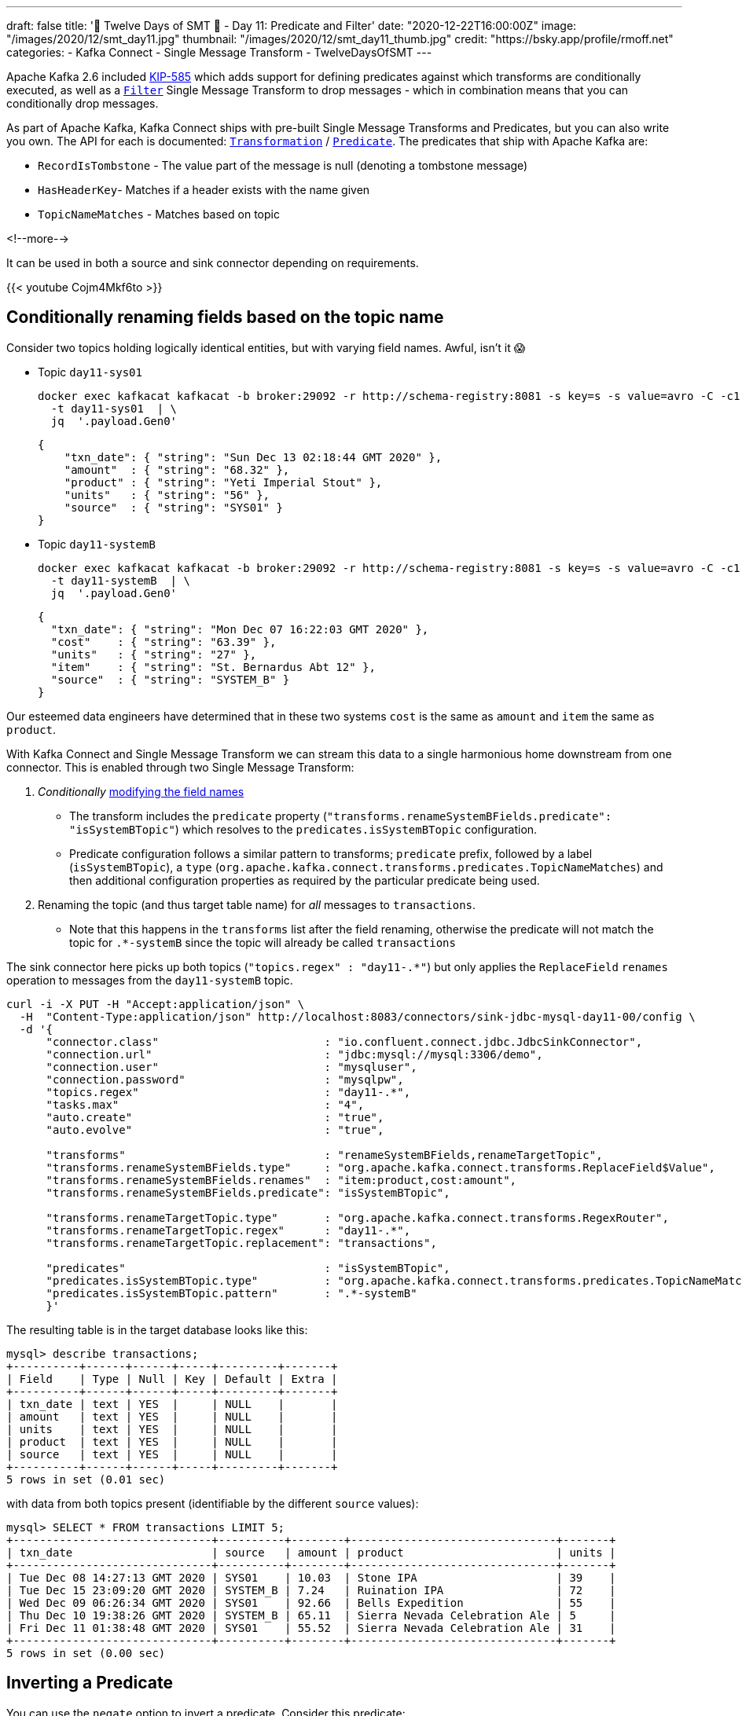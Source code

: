---
draft: false
title: '🎄 Twelve Days of SMT 🎄 - Day 11: Predicate and Filter'
date: "2020-12-22T16:00:00Z"
image: "/images/2020/12/smt_day11.jpg"
thumbnail: "/images/2020/12/smt_day11_thumb.jpg"
credit: "https://bsky.app/profile/rmoff.net"
categories:
- Kafka Connect
- Single Message Transform
- TwelveDaysOfSMT
---

:source-highlighter: rouge
:icons: font
:rouge-css: style
:rouge-style: github

Apache Kafka 2.6 included https://cwiki.apache.org/confluence/display/KAFKA/KIP-585%3A+Filter+and+Conditional+SMTs[KIP-585] which adds support for defining predicates against which transforms are conditionally executed, as well as a https://docs.confluent.io/platform/current/connect/transforms/filter-ak.html[`Filter`] Single Message Transform to drop messages - which in combination means that you can conditionally drop messages. 

As part of Apache Kafka, Kafka Connect ships with pre-built Single Message Transforms and Predicates, but you can also write you own. The API for each is documented: https://kafka.apache.org/26/javadoc/org/apache/kafka/connect/transforms/Transformation.html[`Transformation`] / https://kafka.apache.org/26/javadoc/index.html?org/apache/kafka/connect/transforms/predicates/Predicate.html[`Predicate`]. The predicates that ship with Apache Kafka are: 

* `RecordIsTombstone` - The value part of the message is null (denoting a tombstone message)
* `HasHeaderKey`- Matches if a header exists with the name given
* `TopicNameMatches` - Matches based on topic

<!--more-->

It can be used in both a source and sink connector depending on requirements. 

{{< youtube Cojm4Mkf6to >}}

== Conditionally renaming fields based on the topic name

Consider two topics holding logically identical entities, but with varying field names. Awful, isn't it 😱

* Topic `day11-sys01`
+
[source,bash]
----
docker exec kafkacat kafkacat -b broker:29092 -r http://schema-registry:8081 -s key=s -s value=avro -C -c1 -o-1 -u -q -J \
  -t day11-sys01  | \
  jq  '.payload.Gen0'
----
+
[source,javascript]
----
{
    "txn_date": { "string": "Sun Dec 13 02:18:44 GMT 2020" },
    "amount"  : { "string": "68.32" },
    "product" : { "string": "Yeti Imperial Stout" },
    "units"   : { "string": "56" },
    "source"  : { "string": "SYS01" }
}
----

* Topic `day11-systemB`
+
[source,bash]
----
docker exec kafkacat kafkacat -b broker:29092 -r http://schema-registry:8081 -s key=s -s value=avro -C -c1 -o-1 -u -q -J \
  -t day11-systemB  | \
  jq  '.payload.Gen0'
----
+
[source,javascript]
----
{
  "txn_date": { "string": "Mon Dec 07 16:22:03 GMT 2020" },
  "cost"    : { "string": "63.39" },
  "units"   : { "string": "27" },
  "item"    : { "string": "St. Bernardus Abt 12" },
  "source"  : { "string": "SYSTEM_B" }
}
----

Our esteemed data engineers have determined that in these two systems `cost` is the same as `amount` and `item` the same as `product`. 

With Kafka Connect and Single Message Transform we can stream this data to a single harmonious home downstream from one connector. This is enabled through two Single Message Transform: 

1. _Conditionally_ link:/2020/12/21/twelve-days-of-smt-day-10-replacefield/[modifying the field names]
** The transform includes the `predicate` property (`"transforms.renameSystemBFields.predicate": "isSystemBTopic"`) which resolves to the `predicates.isSystemBTopic` configuration. 
** Predicate configuration follows a similar pattern to transforms; `predicate` prefix, followed by a label (`isSystemBTopic`), a `type` (`org.apache.kafka.connect.transforms.predicates.TopicNameMatches`) and then additional configuration properties as required by the particular predicate being used. 
2. Renaming the topic (and thus target table name) for _all_ messages to `transactions`. 
** Note that this happens in the `transforms` list after the field renaming, otherwise the predicate will not match the topic for `.*-systemB` since the topic will already be called `transactions`

The sink connector here picks up both topics (`"topics.regex" : "day11-.*"`) but only applies the `ReplaceField` `renames` operation to messages from the `day11-systemB` topic. 
[source,javascript]
----
curl -i -X PUT -H "Accept:application/json" \
  -H  "Content-Type:application/json" http://localhost:8083/connectors/sink-jdbc-mysql-day11-00/config \
  -d '{
      "connector.class"                         : "io.confluent.connect.jdbc.JdbcSinkConnector",
      "connection.url"                          : "jdbc:mysql://mysql:3306/demo",
      "connection.user"                         : "mysqluser",
      "connection.password"                     : "mysqlpw",
      "topics.regex"                            : "day11-.*",
      "tasks.max"                               : "4",
      "auto.create"                             : "true",
      "auto.evolve"                             : "true",
      
      "transforms"                              : "renameSystemBFields,renameTargetTopic",
      "transforms.renameSystemBFields.type"     : "org.apache.kafka.connect.transforms.ReplaceField$Value",
      "transforms.renameSystemBFields.renames"  : "item:product,cost:amount",
      "transforms.renameSystemBFields.predicate": "isSystemBTopic",

      "transforms.renameTargetTopic.type"       : "org.apache.kafka.connect.transforms.RegexRouter",
      "transforms.renameTargetTopic.regex"      : "day11-.*",
      "transforms.renameTargetTopic.replacement": "transactions", 

      "predicates"                              : "isSystemBTopic",
      "predicates.isSystemBTopic.type"          : "org.apache.kafka.connect.transforms.predicates.TopicNameMatches",
      "predicates.isSystemBTopic.pattern"       : ".*-systemB"      
      }'
----

The resulting table is in the target database looks like this: 

[source,sql]
----
mysql> describe transactions;
+----------+------+------+-----+---------+-------+
| Field    | Type | Null | Key | Default | Extra |
+----------+------+------+-----+---------+-------+
| txn_date | text | YES  |     | NULL    |       |
| amount   | text | YES  |     | NULL    |       |
| units    | text | YES  |     | NULL    |       |
| product  | text | YES  |     | NULL    |       |
| source   | text | YES  |     | NULL    |       |
+----------+------+------+-----+---------+-------+
5 rows in set (0.01 sec)
----

with data from both topics present (identifiable by the different `source` values): 

[source,sql]
----
mysql> SELECT * FROM transactions LIMIT 5;
+------------------------------+----------+--------+-------------------------------+-------+
| txn_date                     | source   | amount | product                       | units |
+------------------------------+----------+--------+-------------------------------+-------+
| Tue Dec 08 14:27:13 GMT 2020 | SYS01    | 10.03  | Stone IPA                     | 39    |
| Tue Dec 15 23:09:20 GMT 2020 | SYSTEM_B | 7.24   | Ruination IPA                 | 72    |
| Wed Dec 09 06:26:34 GMT 2020 | SYS01    | 92.66  | Bells Expedition              | 55    |
| Thu Dec 10 19:38:26 GMT 2020 | SYSTEM_B | 65.11  | Sierra Nevada Celebration Ale | 5     |
| Fri Dec 11 01:38:48 GMT 2020 | SYS01    | 55.52  | Sierra Nevada Celebration Ale | 31    |
+------------------------------+----------+--------+-------------------------------+-------+
5 rows in set (0.00 sec)
----


== Inverting a Predicate

You can use the `negate` option to invert a predicate. Consider this predicate: 

[source,javascript]
----
"predicates"                              : "isSystemBTopic",
"predicates.isSystemBTopic.type"          : "org.apache.kafka.connect.transforms.predicates.TopicNameMatches",
"predicates.isSystemBTopic.pattern"       : ".*-systemB"      
----

If you wanted to apply a Single Message Transform to any topic _except_ those that matched, you would use `"…negate": "true"`

[source,javascript]
----
"transforms.renameNonSystemBFields.type"     : "org.apache.kafka.connect.transforms.ReplaceField$Value",
"transforms.renameNonSystemBFields.renames"  : "product:item,amount:cost",
"transforms.renameNonSystemBFields.predicate": "isSystemBTopic",
"transforms.renameNonSystemBFields.negate"   : "true",
----

== Filtering out null records

Consider a source topic in which there are tombstone (null) records being produced. These may be by design, or by error - but either way, we want to exclude them from the sink connector pipeline. 

[source,bash]
----
docker exec kafkacat kafkacat -b broker:29092 -r http://schema-registry:8081 -s key=s -s value=avro -C  -o-10 -u -q -J \
  -t sys02  | \
  jq -c '[.offset,.key,.payload]'
----

[source,javascript]
----
[88,"0d011ee6-4424-4cb6-8665-61b46918b3d9",null]
[89,"b859f443-e92e-4599-a426-91c4bc6b1d28",null]
[90,"5633d30f-5b08-4a94-8690-b576e3e3d978",null]
[91,"aa0efeae-9dac-43a9-854b-1da3b589dee7",{"Gen0":{"amount":{"string":"73.66"},"txn_date":{"string":"Sun Dec 13 01:21:10 GMT 2020"},"source":{"string":"SYS02"},"product":{"string":"Kirin Inchiban"},"units":{"string":"67"}}}]
[92,"4de86341-8165-42ca-bbea-276875cc9585",{"Gen0":{"amount":{"string":"6.86"},"txn_date":{"string":"Tue Dec 08 16:42:27 GMT 2020"},"source":{"string":"SYS02"},"product":{"string":"Trappistes Rochefort 8"},"units":{"string":"61"}}}]
[93,"478dd272-a0cb-4f36-9dcb-73dd5bba245a",{"Gen0":{"amount":{"string":"30.50"},"txn_date":{"string":"Sun Dec 13 11:03:59 GMT 2020"},"source":{"string":"SYS02"},"product":{"string":"Edmund Fitzgerald Porter"},"units":{"string":"11"}}}]
[94,"50a2e247-1a2b-4321-bc3e-a3980df83c23",{"Gen0":{"amount":{"string":"19.18"},"txn_date":{"string":"Fri Dec 11 03:48:47 GMT 2020"},"source":{"string":"SYS02"},"product":{"string":"Samuel Smith’s Imperial IPA"},"units":{"string":"4"}}}]
[95,"6f2172b7-d3b2-4890-a295-82a889e9a5b7",null]
[96,"fdfc9d85-fe02-4846-86a7-e31d1acdf26c",{"Gen0":{"amount":{"string":"7.27"},"txn_date":{"string":"Thu Dec 10 09:53:55 GMT 2020"},"source":{"string":"SYS02"},"product":{"string":"Stone IPA"},"units":{"string":"87"}}}]
[97,"2b307e28-ff01-4f01-9a7e-529c60afb8ce",{"Gen0":{"amount":{"string":"53.49"},"txn_date":{"string":"Wed Dec 16 15:05:38 GMT 2020"},"source":{"string":"SYS02"},"product":{"string":"Samuel Smith’s Imperial IPA"},"units":{"string":"3"}}}]
----

Here's a sink connector similar to above, again using `predicate` to apply a transform selectively. In this instance it's the `Filter` transform (which drops a record), applied only when `isNullRecord` predicate is true. 

[source,javascript]
----
curl -i -X PUT -H "Accept:application/json" \
  -H  "Content-Type:application/json" http://localhost:8083/connectors/sink-jdbc-mysql-day11-01/config \
  -d '{
      "connector.class"                     : "io.confluent.connect.jdbc.JdbcSinkConnector",
      "connection.url"                      : "jdbc:mysql://mysql:3306/demo",
      "connection.user"                     : "mysqluser",
      "connection.password"                 : "mysqlpw",
      "topics"                              : "sys02",
      "tasks.max"                           : "4",
      "auto.create"                         : "true",
      "auto.evolve"                         : "true",

      "transforms"                          : "dropNullRecords",
      "transforms.dropNullRecords.type"     : "org.apache.kafka.connect.transforms.Filter",
      "transforms.dropNullRecords.predicate": "isNullRecord",

      "predicates"                          : "isNullRecord",
      "predicates.isNullRecord.type"        : "org.apache.kafka.connect.transforms.predicates.RecordIsTombstone"
      }'
----

== Filtering records based on the contents of its key or value with the JMES Predicate plugin

There's a really useful predicate plugin that you can use which is based on JMES. You can read more about it https://forum.confluent.io/t/kafka-connect-jmespath-expressive-content-based-record-filtering/1104[in this posting] on the Confluent Community Forum from the author of the plugin. 

== Filtering based on the contents of a message

Confluent Platform includes its own https://docs.confluent.io/platform/current/connect/transforms/filter-confluent.html[`Filter`] Single Message Transform. Instead of being intended for use in combination with a `predicate` (as the `org.apache.kafka.connect.transforms.Filter` transform is), the one in Confluent Platform uses https://github.com/json-path/JsonPath[JSON path] to specify a predicate based on the data in the message itself. 

Here's an example that filters out all messages except those that include `Stout` in the product field:

[source,javascript]
----
curl -i -X PUT -H "Accept:application/json" \
  -H  "Content-Type:application/json" http://localhost:8083/connectors/sink-jdbc-mysql-day11-02/config \
  -d '{
      "connector.class"                        : "io.confluent.connect.jdbc.JdbcSinkConnector",
      "connection.url"                         : "jdbc:mysql://mysql:3306/demo",
      "connection.user"                        : "mysqluser",
      "connection.password"                    : "mysqlpw",
      "topics"                                 : "day11-sys01",
      "tasks.max"                              : "4",
      "auto.create"                            : "true",
      "auto.evolve"                            : "true",

      "transforms"                             : "filterStout",
      "transforms.filterStout.type"            : "io.confluent.connect.transforms.Filter$Value",
      "transforms.filterStout.filter.condition": "$[?(@.product =~ /.*Stout/)]",
      "transforms.filterStout.filter.type"     : "include"
      }'
----

The resulting data in MySQL has just the expected messages in: 

[source,sql]
----
mysql> select * from `day11-sys01`;
+------------------------------+--------+--------+------------------------------+-------+
| txn_date                     | source | amount | product                      | units |
+------------------------------+--------+--------+------------------------------+-------+
| Fri Dec 11 07:27:51 GMT 2020 | SYS01  | 58.75  | Stone Imperial Russian Stout | 67    |
| Sat Dec 12 05:15:18 GMT 2020 | SYS01  | 28.66  | Oak Aged Yeti Imperial Stout | 43    |
| Tue Dec 15 10:56:00 GMT 2020 | SYS01  | 73.17  | Storm King Stout             | 28    |
| Tue Dec 15 12:46:52 GMT 2020 | SYS01  | 55.06  | Stone Imperial Russian Stout | 68    |
| Tue Dec 15 09:04:27 GMT 2020 | SYS01  | 0.34   | Bourbon County Stout         | 33    |
| Wed Dec 09 02:12:24 GMT 2020 | SYS01  | 88.97  | Bourbon County Stout         | 28    |
| Sun Dec 13 04:18:51 GMT 2020 | SYS01  | 6.29   | Samuel Smiths Oatmeal Stout  | 7     |
| Thu Dec 10 10:51:51 GMT 2020 | SYS01  | 6.95   | Samuel Smiths Oatmeal Stout  | 1     |
+------------------------------+--------+--------+------------------------------+-------+
8 rows in set (0.00 sec)
----


If you want to filter on numerics then make sure the data type is correct; use link:/2020/12/18/twelve-days-of-smt-day-9-cast/[`Cast`] if necessary, as shown here. In this case, the order of the `"transforms"` is important: 

[source,javascript]
----
curl -i -X PUT -H "Accept:application/json" \
  -H  "Content-Type:application/json" http://localhost:8083/connectors/sink-jdbc-mysql-day11-02/config \
  -d '{
      "connector.class"                        : "io.confluent.connect.jdbc.JdbcSinkConnector",
      "connection.url"                         : "jdbc:mysql://mysql:3306/demo",
      "connection.user"                        : "mysqluser",
      "connection.password"                    : "mysqlpw",
      "topics"                                 : "day11-sys01",
      "tasks.max"                              : "4",
      "auto.create"                            : "true",
      "auto.evolve"                            : "true",
      
      "transforms"                                  : "castTypes,filterSmallOrder",
      "transforms.filterSmallOrder.type"            : "io.confluent.connect.transforms.Filter$Value",
      "transforms.filterSmallOrder.filter.condition": "$[?(@.amount < 42)]",
      "transforms.filterSmallOrder.filter.type"     : "include",
      "transforms.castTypes.type"                   : "org.apache.kafka.connect.transforms.Cast$Value",
      "transforms.castTypes.spec"                   : "amount:float32"
      }'
----

In the resulting data you can see that all the values in `amount` are less than 42, per the specified filter 

[source,sql]
----
mysql> select * from `day11-sys01` LIMIT 10;
+------------------------------+--------+--------+-------------------------------------------+-------+
| txn_date                     | source | amount | product                                   | units |
+------------------------------+--------+--------+-------------------------------------------+-------+
| Thu Dec 10 00:57:55 GMT 2020 | SYS01  |   3.53 | Sierra Nevada Celebration Ale             | 26    |
| Mon Dec 14 01:01:00 GMT 2020 | SYS01  |  10.19 | Racer 5 India Pale Ale, Bear Republic Bre | 26    |
| Wed Dec 09 13:57:03 GMT 2020 | SYS01  |  20.29 | Hennepin                                  | 32    |
| Wed Dec 09 19:58:35 GMT 2020 | SYS01  |  33.27 | 90 Minute IPA                             | 44    |
| Fri Dec 11 14:21:57 GMT 2020 | SYS01  |  14.87 | Yeti Imperial Stout                       | 52    |
| Wed Dec 09 17:19:18 GMT 2020 | SYS01  |  28.58 | Yeti Imperial Stout                       | 60    |
| Wed Dec 09 18:59:01 GMT 2020 | SYS01  |  34.28 | Two Hearted Ale                           | 67    |
| Mon Dec 07 18:47:19 GMT 2020 | SYS01  |  14.62 | Shakespeare Oatmeal                       | 47    |
| Sat Dec 12 23:07:38 GMT 2020 | SYS01  |  35.98 | Samuel Smiths Oatmeal Stout               | 31    |
| Fri Dec 11 19:14:25 GMT 2020 | SYS01  |  32.12 | Founders Breakfast Stout                  | 73    |
+------------------------------+--------+--------+-------------------------------------------+-------+
10 rows in set (0.00 sec)
----

== Try it out!

You can find the full code for trying this out—including a Docker Compose so you can spin it up on your local machine— https://github.com/confluentinc/demo-scene/blob/master/kafka-connect-single-message-transforms/day11.adoc[👾 here]
